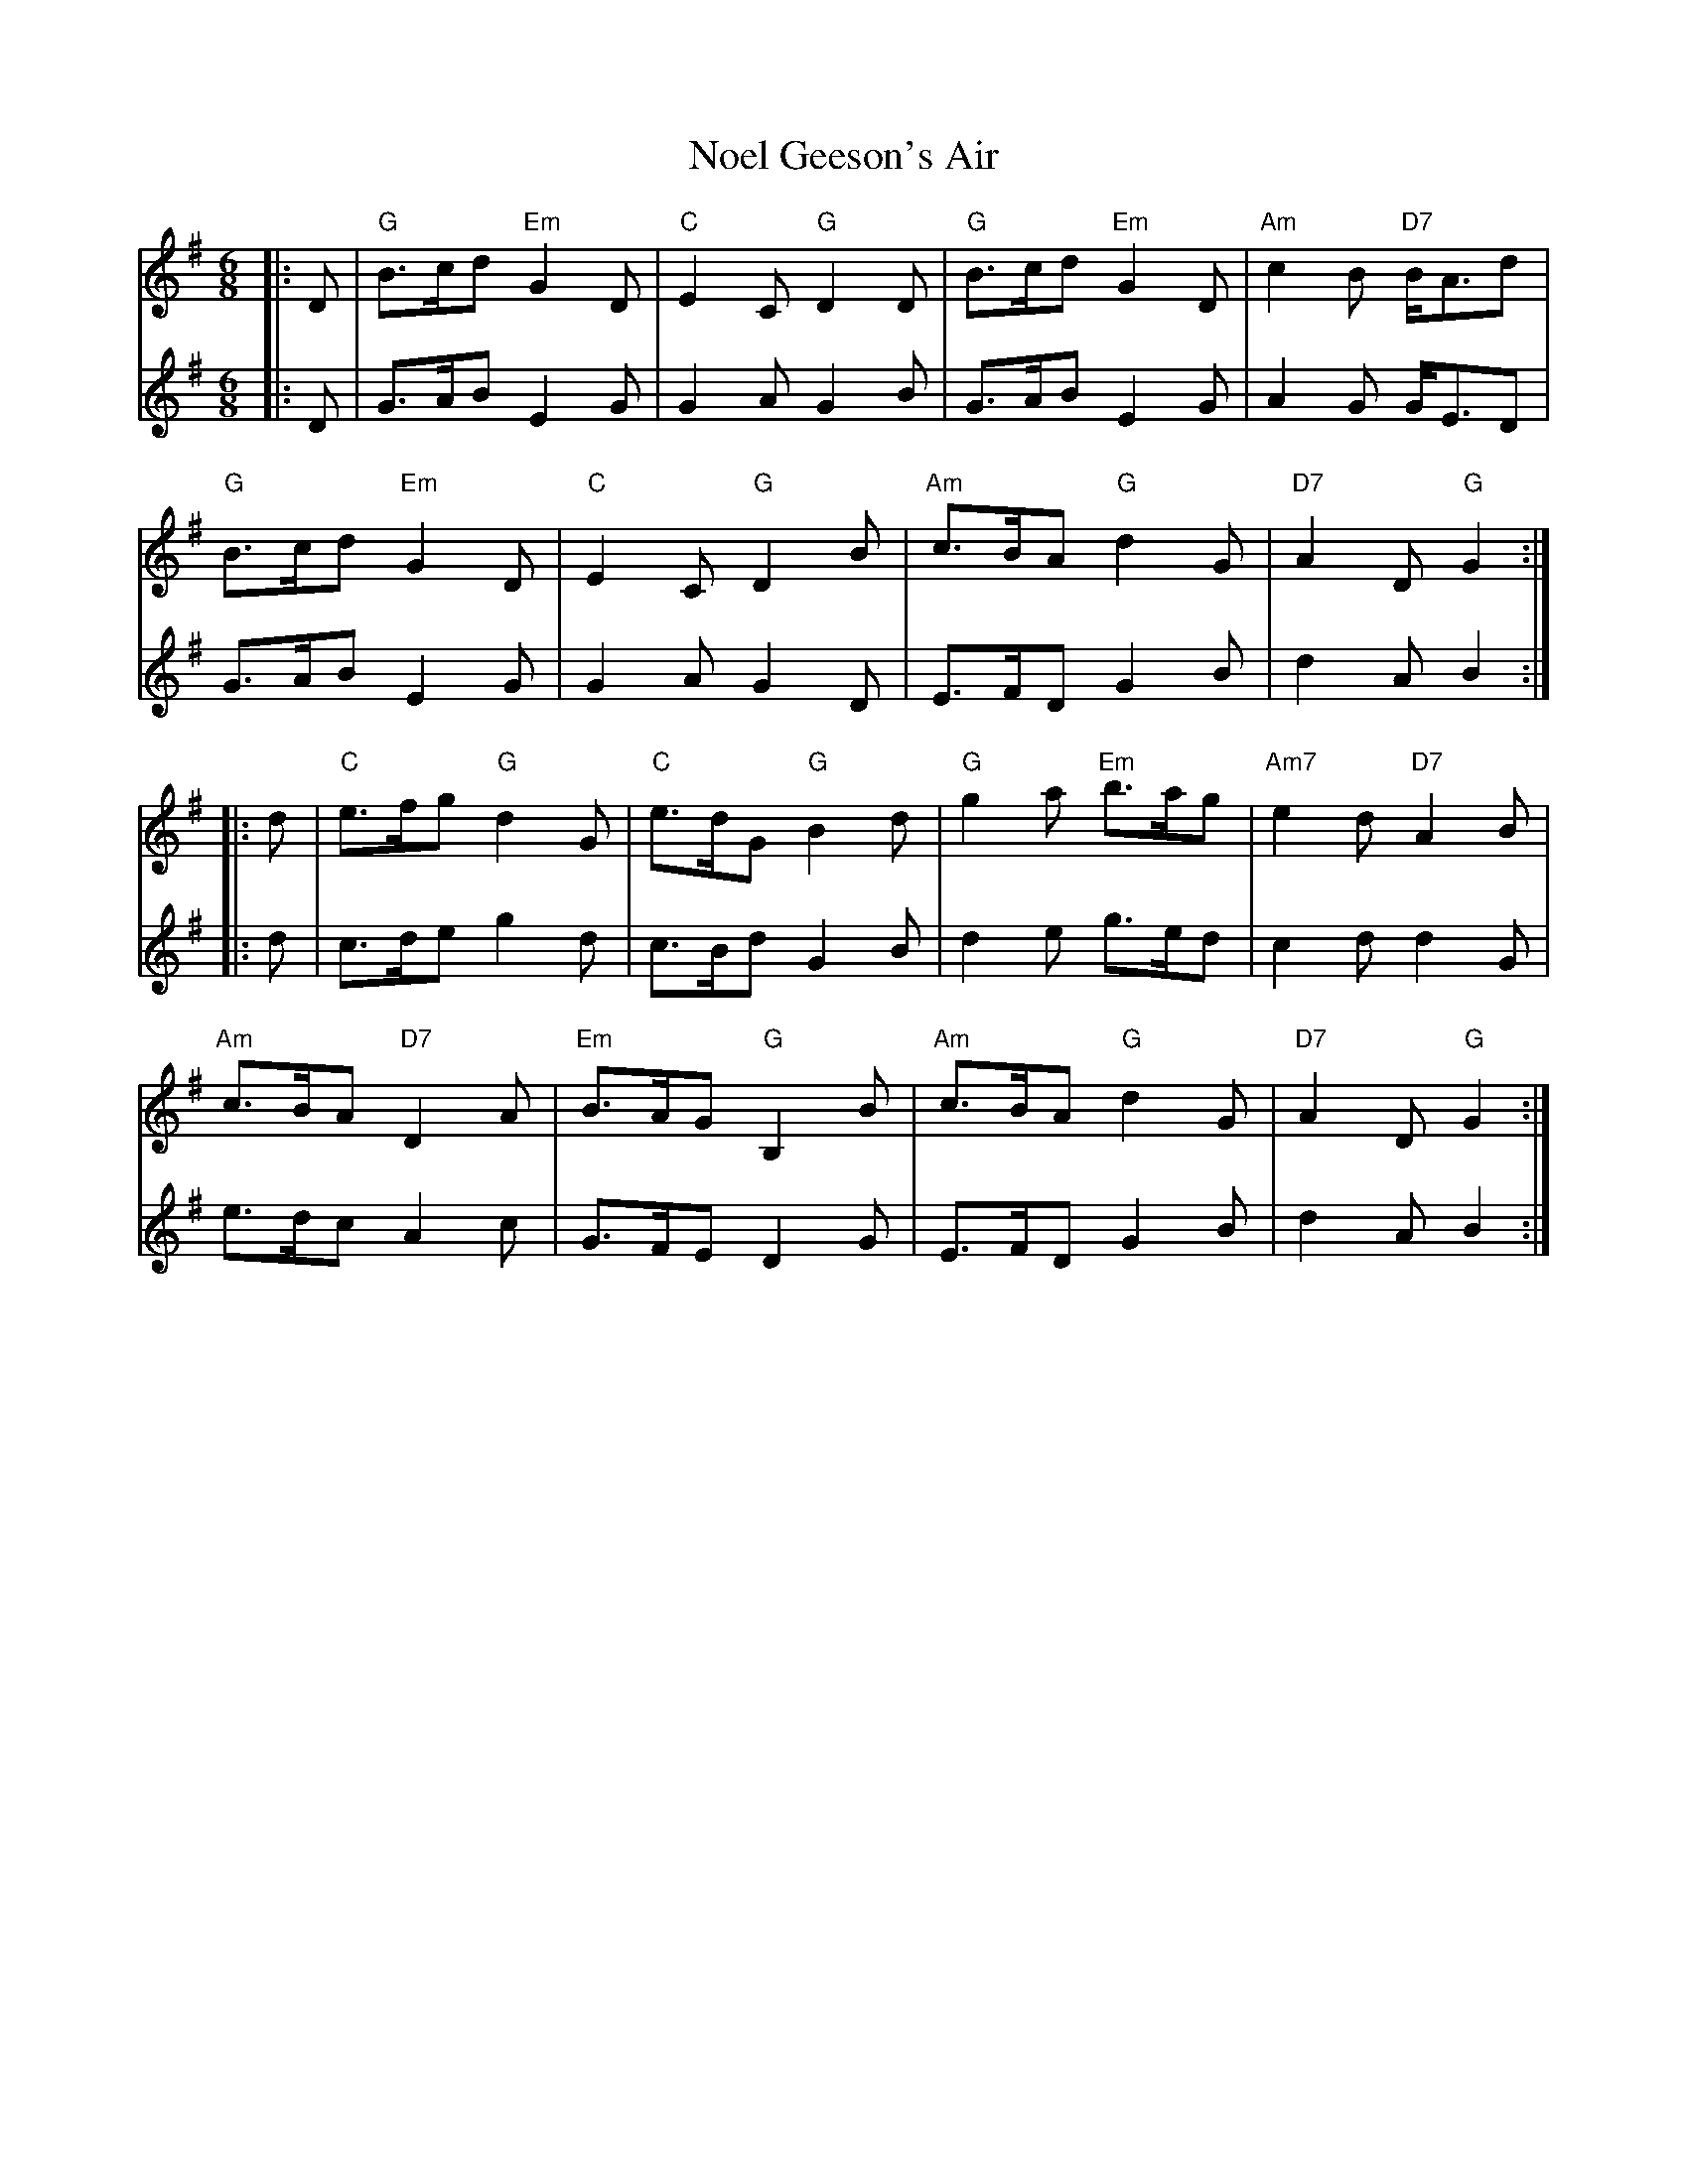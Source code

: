 X: 29551
T: Noel Geeson's Air
R: jig
M: 6/8
K: Gmajor
V:1
|:D|"G"B>cd "Em"G2D|"C"E2C "G"D2D|"G"B>cd "Em"G2D|"Am"7c2B "D7"B<Ad|
V:2
|:D|G>AB E2G|G2A G2B|G>AB E2G|A2G G<ED|
V:1
"G"B>cd "Em"G2D|"C"E2C "G"D2B|"Am"c>BA "G"d2G|"D7"A2D "G"G2:|
V:2
G>AB E2G|G2A G2D|E>FD G2B|d2A B2:|
V:1
|:d|"C"e>fg "G"d2G|"C"e>dG "G"B2d|"G"g2a "Em"b>ag|"Am7"e2d "D7"A2B|
V:2
|:d|c>de g2d|c>Bd G2B|d2e g>ed|c2d d2G|
V:1
"Am"c>BA "D7"D2A|"Em"B>AG "G"B,2B|"Am"c>BA "G"d2G|"D7"A2D "G"G2:|
V:2
e>dc A2c|G>FE D2G|E>FD G2B|d2A B2:|

